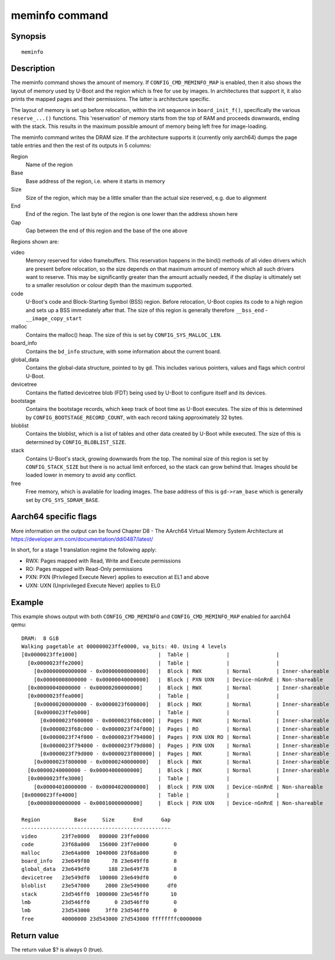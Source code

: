.. SPDX-License-Identifier: GPL-2.0+:

.. index::
   single: meminfo (command)

meminfo command
===============

Synopsis
--------

::

    meminfo

Description
-----------

The meminfo command shows the amount of memory. If ``CONFIG_CMD_MEMINFO_MAP`` is
enabled, then it also shows the layout of memory used by U-Boot and the region
which is free for use by images. In architectures that support it, it also prints
the mapped pages and their permissions. The latter is architecture specific.

The layout of memory is set up before relocation, within the init sequence in
``board_init_f()``, specifically the various ``reserve_...()`` functions. This
'reservation' of memory starts from the top of RAM and proceeds downwards,
ending with the stack. This results in the maximum possible amount of memory
being left free for image-loading.

The meminfo command writes the DRAM size. If the architecture supports it
(currently only aarch64) dumps the page table entries and then the rest of
its outputs in 5 columns:

Region
   Name of the region

Base
    Base address of the region, i.e. where it starts in memory

Size
    Size of the region, which may be a little smaller than the actual size
    reserved, e.g. due to alignment

End
    End of the region. The last byte of the region is one lower than the address
    shown here

Gap
    Gap between the end of this region and the base of the one above

Regions shown are:

video
    Memory reserved for video framebuffers. This reservation happens in the
    bind() methods of all video drivers which are present before relocation,
    so the size depends on that maximum amount of memory which all such drivers
    want to reserve. This may be significantly greater than the amount actually
    needed, if the display is ultimately set to a smaller resolution or colour
    depth than the maximum supported.

code
    U-Boot's code and Block-Starting Symbol (BSS) region. Before relocation,
    U-Boot copies its code to a high region and sets up a BSS immediately after
    that. The size of this region is generally therefore ``__bss_end`` -
    ``__image_copy_start``

malloc
    Contains the malloc() heap. The size of this is set by
    ``CONFIG_SYS_MALLOC_LEN``.

board_info
    Contains the ``bd_info`` structure, with some information about the current
    board.

global_data
    Contains the global-data structure, pointed to by ``gd``. This includes
    various pointers, values and flags which control U-Boot.

devicetree
    Contains the flatted devicetree blob (FDT) being used by U-Boot to configure
    itself and its devices.

bootstage
    Contains the bootstage records, which keep track of boot time as U-Boot
    executes. The size of this is determined by
    ``CONFIG_BOOTSTAGE_RECORD_COUNT``, with each record taking approximately
    32 bytes.

bloblist
    Contains the bloblist, which is a list of tables and other data created by
    U-Boot while executed. The size of this is determined by
    ``CONFIG_BLOBLIST_SIZE``.

stack
    Contains U-Boot's stack, growing downwards from the top. The nominal size of
    this region is set by ``CONFIG_STACK_SIZE`` but there is no actual limit
    enforced, so the stack can grow behind that. Images should be loaded lower
    in memory to avoid any conflict.

free
    Free memory, which is available for loading images. The base address of
    this is ``gd->ram_base`` which is generally set by ``CFG_SYS_SDRAM_BASE``.

Aarch64 specific flags
----------------------

More information on the output can be found
Chapter D8 - The AArch64 Virtual Memory System Architecture at
https://developer.arm.com/documentation/ddi0487/latest/

In short, for a stage 1 translation regime the following apply:

* RWX: Pages mapped with Read, Write and Execute permissions
* RO:  Pages mapped with Read-Only permissions
* PXN: PXN (Privileged Execute Never) applies to execution at EL1 and above
* UXN: UXN (Unprivileged Execute Never) applies to EL0

Example
-------

This example shows output with both ``CONFIG_CMD_MEMINFO`` and
``CONFIG_CMD_MEMINFO_MAP`` enabled for aarch64 qemu::

    DRAM:  8 GiB
    Walking pagetable at 000000023ffe0000, va_bits: 40. Using 4 levels
    [0x0000023ffe1000]                          |  Table |            |               |
      [0x0000023ffe2000]                        |  Table |            |               |
        [0x00000000000000 - 0x00000008000000]   |  Block | RWX        | Normal        | Inner-shareable
        [0x00000008000000 - 0x00000040000000]   |  Block | PXN UXN    | Device-nGnRnE | Non-shareable
      [0x00000040000000 - 0x00000200000000]     |  Block | RWX        | Normal        | Inner-shareable
      [0x0000023ffea000]                        |  Table |            |               |
        [0x00000200000000 - 0x0000023f600000]   |  Block | RWX        | Normal        | Inner-shareable
        [0x0000023ffeb000]                      |  Table |            |               |
          [0x0000023f600000 - 0x0000023f68c000] |  Pages | RWX        | Normal        | Inner-shareable
          [0x0000023f68c000 - 0x0000023f74f000] |  Pages | RO         | Normal        | Inner-shareable
          [0x0000023f74f000 - 0x0000023f794000] |  Pages | PXN UXN RO | Normal        | Inner-shareable
          [0x0000023f794000 - 0x0000023f79d000] |  Pages | PXN UXN    | Normal        | Inner-shareable
          [0x0000023f79d000 - 0x0000023f800000] |  Pages | RWX        | Normal        | Inner-shareable
        [0x0000023f800000 - 0x00000240000000]   |  Block | RWX        | Normal        | Inner-shareable
      [0x00000240000000 - 0x00004000000000]     |  Block | RWX        | Normal        | Inner-shareable
      [0x0000023ffe3000]                        |  Table |            |               |
        [0x00004010000000 - 0x00004020000000]   |  Block | PXN UXN    | Device-nGnRnE | Non-shareable
    [0x0000023ffe4000]                          |  Table |            |               |
      [0x00008000000000 - 0x00010000000000]     |  Block | PXN UXN    | Device-nGnRnE | Non-shareable

    Region           Base     Size      End      Gap
    ------------------------------------------------
    video        23f7e0000   800000 23ffe0000
    code         23f68a000   156000 23f7e0000        0
    malloc       23e64a000  1040000 23f68a000        0
    board_info   23e649f80       78 23e649ff8        8
    global_data  23e649df0      188 23e649f78        8
    devicetree   23e549df0   100000 23e649df0        0
    bloblist     23e547000     2000 23e549000      df0
    stack        23d546ff0  1000000 23e546ff0       10
    lmb          23d546ff0        0 23d546ff0        0
    lmb          23d543000     3ff0 23d546ff0        0
    free         40000000 23d543000 27d543000 ffffffffc0000000

Return value
------------

The return value $? is always 0 (true).
